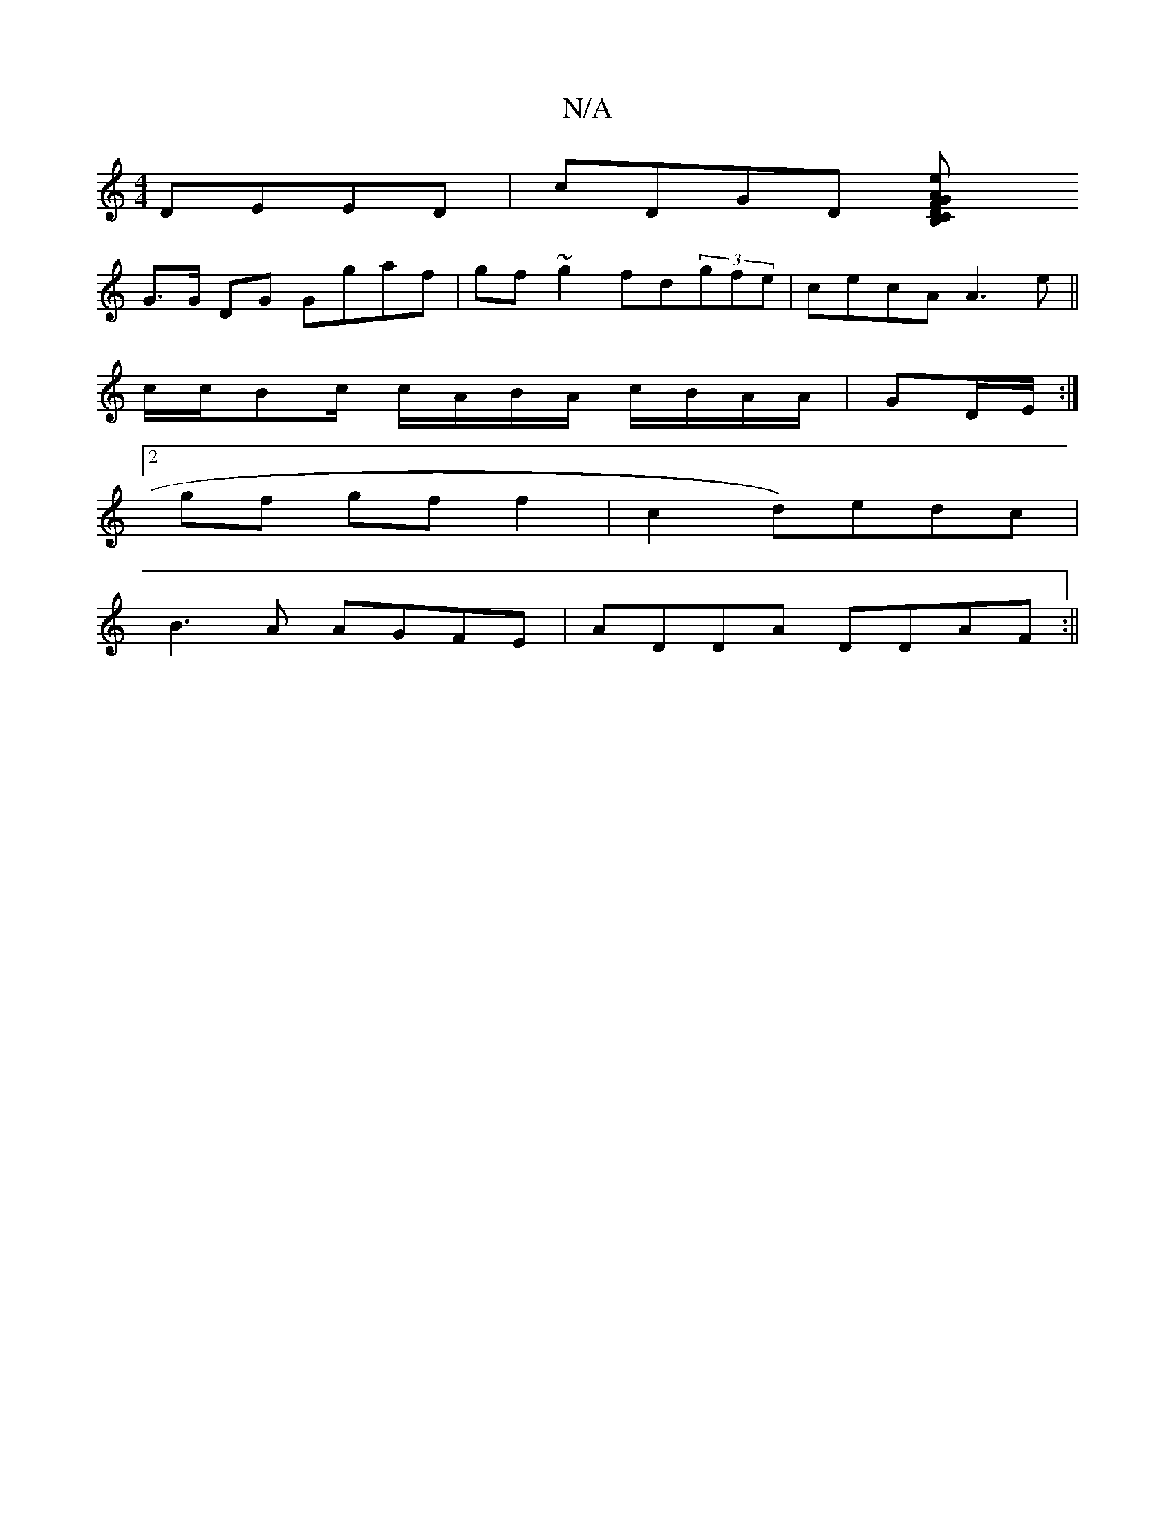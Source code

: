 X:1
T:N/A
M:4/4
R:N/A
K:Cmajor
DEED | cDGD [z2 F2 D>B,<C | G>A e>d B<d g>e |
G>G DG Ggaf | gf~g2 fd(3gfe|cecA A3e||
c/c/Bc/ c/A/B/A/ c/B/A/A/|GD/E/ :|
[2 gf gf f2 |c2 d)edc|
B3A AGFE|ADDA DDAF:||

|b>f)gdggf|geg fga|gag/f/ e/d/:|

